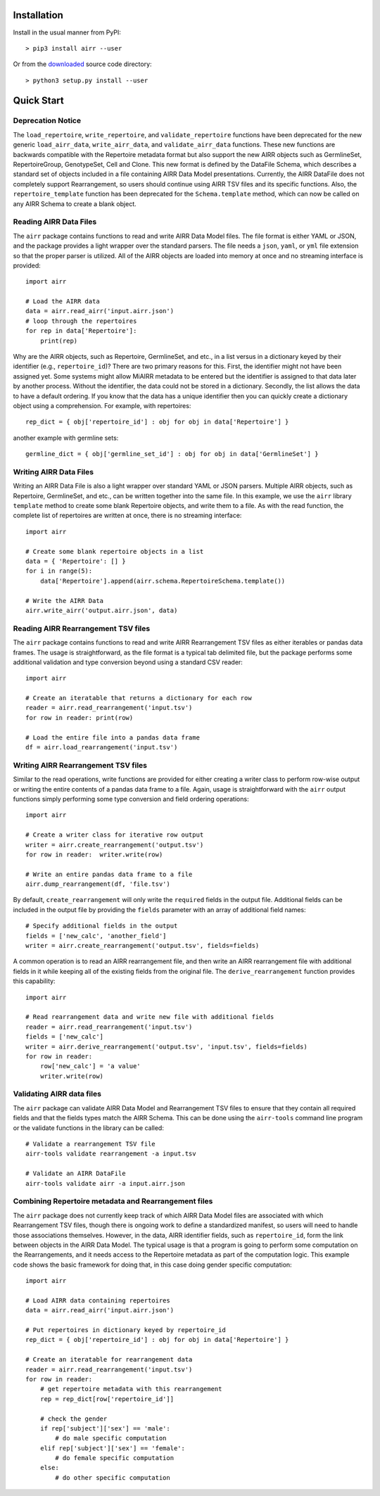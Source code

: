 Installation
------------------------------------------------------------------------------

Install in the usual manner from PyPI::

    > pip3 install airr --user

Or from the `downloaded <https://github.com/airr-community/airr-standards>`__
source code directory::

    > python3 setup.py install --user


Quick Start
------------------------------------------------------------------------------

Deprecation Notice
^^^^^^^^^^^^^^^^^^^^

The ``load_repertoire``, ``write_repertoire``, and ``validate_repertoire`` functions
have been deprecated for the new generic ``load_airr_data``, ``write_airr_data``, and
``validate_airr_data`` functions. These new functions are backwards compatible with
the Repertoire metadata format but also support the new AIRR objects such as GermlineSet,
RepertoireGroup, GenotypeSet, Cell and Clone. This new format is defined by the DataFile
Schema, which describes a standard set of objects included in a file containing
AIRR Data Model presentations. Currently, the AIRR DataFile does not completely support
Rearrangement, so users should continue using AIRR TSV files and its specific functions.
Also, the ``repertoire_template`` function has been deprecated for the ``Schema.template``
method, which can now be called on any AIRR Schema to create a blank object.

Reading AIRR Data Files
^^^^^^^^^^^^^^^^^^^^^^^^^^^^^^^^^^^^^^^^^^^^^^^^^^^^^^^^^^^^^^^^^^^^^^^^^^^^^^

The ``airr`` package contains functions to read and write AIRR Data
Model files. The file format is either YAML or JSON, and the package provides a
light wrapper over the standard parsers. The file needs a ``json``, ``yaml``, or ``yml``
file extension so that the proper parser is utilized. All of the AIRR objects
are loaded into memory at once and no streaming interface is provided::

    import airr

    # Load the AIRR data
    data = airr.read_airr('input.airr.json')
    # loop through the repertoires
    for rep in data['Repertoire']:
        print(rep)

Why are the AIRR objects, such as Repertoire, GermlineSet, and etc., in a list versus in a
dictionary keyed by their identifier (e.g., ``repertoire_id``)? There are two primary reasons for
this. First, the identifier might not have been assigned yet. Some systems might allow MiAIRR
metadata to be entered but the identifier is assigned to that data later by another process. Without
the identifier, the data could not be stored in a dictionary. Secondly, the list allows the data to
have a default ordering. If you know that the data has a unique identifier then you can quickly
create a dictionary object using a comprehension. For example, with repertoires::

    rep_dict = { obj['repertoire_id'] : obj for obj in data['Repertoire'] }

another example with germline sets::

    germline_dict = { obj['germline_set_id'] : obj for obj in data['GermlineSet'] }

Writing AIRR Data Files
^^^^^^^^^^^^^^^^^^^^^^^^^^^^^^^^^^^^^^^^^^^^^^^^^^^^^^^^^^^^^^^^^^^^^^^^^^^^^^

Writing an AIRR Data File is also a light wrapper over standard YAML or JSON
parsers. Multiple AIRR objects, such as Repertoire, GermlineSet, and etc., can be
written together into the same file. In this example, we use the ``airr`` library ``template``
method to create some blank Repertoire objects, and write them to a file.
As with the read function, the complete list of repertoires are written at once,
there is no streaming interface::

    import airr

    # Create some blank repertoire objects in a list
    data = { 'Repertoire': [] }
    for i in range(5):
        data['Repertoire'].append(airr.schema.RepertoireSchema.template())

    # Write the AIRR Data
    airr.write_airr('output.airr.json', data)

Reading AIRR Rearrangement TSV files
^^^^^^^^^^^^^^^^^^^^^^^^^^^^^^^^^^^^^^^^^^^^^^^^^^^^^^^^^^^^^^^^^^^^^^^^^^^^^^

The ``airr`` package contains functions to read and write AIRR Rearrangement
TSV files as either iterables or pandas data frames. The usage is straightforward,
as the file format is a typical tab delimited file, but the package
performs some additional validation and type conversion beyond using a
standard CSV reader::

    import airr

    # Create an iteratable that returns a dictionary for each row
    reader = airr.read_rearrangement('input.tsv')
    for row in reader: print(row)

    # Load the entire file into a pandas data frame
    df = airr.load_rearrangement('input.tsv')

Writing AIRR Rearrangement TSV files
^^^^^^^^^^^^^^^^^^^^^^^^^^^^^^^^^^^^^^^^^^^^^^^^^^^^^^^^^^^^^^^^^^^^^^^^^^^^^^

Similar to the read operations, write functions are provided for either creating
a writer class to perform row-wise output or writing the entire contents of
a pandas data frame to a file. Again, usage is straightforward with the ``airr``
output functions simply performing some type conversion and field ordering
operations::

    import airr

    # Create a writer class for iterative row output
    writer = airr.create_rearrangement('output.tsv')
    for row in reader:  writer.write(row)

    # Write an entire pandas data frame to a file
    airr.dump_rearrangement(df, 'file.tsv')

By default, ``create_rearrangement`` will only write the ``required`` fields
in the output file. Additional fields can be included in the output file by
providing the ``fields`` parameter with an array of additional field names::

    # Specify additional fields in the output
    fields = ['new_calc', 'another_field']
    writer = airr.create_rearrangement('output.tsv', fields=fields)

A common operation is to read an AIRR rearrangement file, and then
write an AIRR rearrangement file with additional fields in it while
keeping all of the existing fields from the original file. The
``derive_rearrangement`` function provides this capability::

    import airr

    # Read rearrangement data and write new file with additional fields
    reader = airr.read_rearrangement('input.tsv')
    fields = ['new_calc']
    writer = airr.derive_rearrangement('output.tsv', 'input.tsv', fields=fields)
    for row in reader:
        row['new_calc'] = 'a value'
        writer.write(row)


Validating AIRR data files
^^^^^^^^^^^^^^^^^^^^^^^^^^^^^^^^^^^^^^^^^^^^^^^^^^^^^^^^^^^^^^^^^^^^^^^^^^^^^^

The ``airr`` package can validate AIRR Data Model and Rearrangement TSV files
to ensure that they contain all required fields and that the fields types
match the AIRR Schema. This can be done using the ``airr-tools`` command
line program or the validate functions in the library can be called::

    # Validate a rearrangement TSV file
    airr-tools validate rearrangement -a input.tsv

    # Validate an AIRR DataFile
    airr-tools validate airr -a input.airr.json

Combining Repertoire metadata and Rearrangement files
^^^^^^^^^^^^^^^^^^^^^^^^^^^^^^^^^^^^^^^^^^^^^^^^^^^^^^^^^^^^^^^^^^^^^^^^^^^^^^

The ``airr`` package does not currently keep track of which AIRR Data Model files
are associated with which Rearrangement TSV files, though there is ongoing work to define
a standardized manifest, so users will need to handle those
associations themselves. However, in the data, AIRR identifier fields, such as ``repertoire_id``,
form the link between objects in the AIRR Data Model.
The typical usage is that a program is going to perform some
computation on the Rearrangements, and it needs access to the Repertoire metadata
as part of the computation logic. This example code shows the basic framework
for doing that, in this case doing gender specific computation::

    import airr

    # Load AIRR data containing repertoires
    data = airr.read_airr('input.airr.json')

    # Put repertoires in dictionary keyed by repertoire_id
    rep_dict = { obj['repertoire_id'] : obj for obj in data['Repertoire'] }

    # Create an iteratable for rearrangement data
    reader = airr.read_rearrangement('input.tsv')
    for row in reader:
        # get repertoire metadata with this rearrangement
        rep = rep_dict[row['repertoire_id']]
        
        # check the gender
        if rep['subject']['sex'] == 'male':
            # do male specific computation
        elif rep['subject']['sex'] == 'female':
            # do female specific computation
        else:
            # do other specific computation

